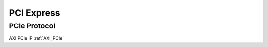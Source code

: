 .. _PCIe:

===========
PCI Express
===========

PCIe Protocol
-------------

AXI PCIe IP :ref:`AXI_PCIe`

